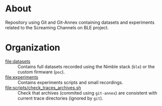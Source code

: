 * About

Repository using Git and Git-Annex containing datasets and experiments related
to the Screaming Channels on BLE project.

* Organization

- [[file:datasets]] :: Contains full datasets recorded using the Nimble stack (=ble=)
  or the custom firmware (=poc=).
- [[file:experiments]] :: Contains experiments scripts and small recordings.
- [[file:scripts/check_traces_archives.sh]] :: Check that archives (commited using
  =git-annex=) are consistent with current trace directories (ignored by
  =git=).

